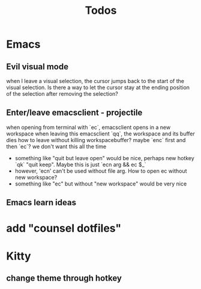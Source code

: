 #+TITLE: Todos

* Emacs
** Evil visual mode
when I leave a visual selection, the cursor jumps back to the start of the visual selection. Is there a way to let the cursor stay at the ending position of the selection after removing the selection?
** Enter/leave emacsclient - projectile
when opening from terminal with `ec`, emacsclient opens in a new workspace
when leaving this emacsclient `qq`, the workspace and its buffer dies
how to leave without killing workspacebuffer? maybe `enc` first and then `ec`? we don't want this all the time
- something like "quit but leave open" would be nice, perhaps new hotkey `qk` "quit keep". Maybe this is just `ecn arg && ec $_`
- however, 'ecn' can't be used without file arg. How to open ec without new workspace?
- something like "ec" but without "new workspace" would be very nice
** Emacs learn ideas
* add "counsel dotfiles"
* Kitty
** change theme through hotkey
